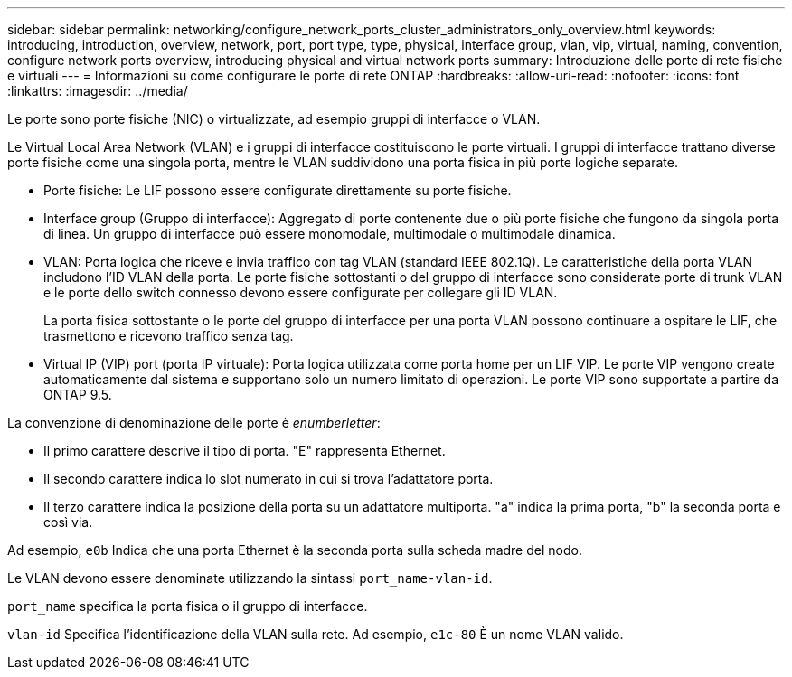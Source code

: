 ---
sidebar: sidebar 
permalink: networking/configure_network_ports_cluster_administrators_only_overview.html 
keywords: introducing, introduction, overview, network, port, port type, type, physical, interface group, vlan, vip, virtual, naming, convention, configure network ports overview, introducing physical and virtual network ports 
summary: Introduzione delle porte di rete fisiche e virtuali 
---
= Informazioni su come configurare le porte di rete ONTAP
:hardbreaks:
:allow-uri-read: 
:nofooter: 
:icons: font
:linkattrs: 
:imagesdir: ../media/


[role="lead"]
Le porte sono porte fisiche (NIC) o virtualizzate, ad esempio gruppi di interfacce o VLAN.

Le Virtual Local Area Network (VLAN) e i gruppi di interfacce costituiscono le porte virtuali. I gruppi di interfacce trattano diverse porte fisiche come una singola porta, mentre le VLAN suddividono una porta fisica in più porte logiche separate.

* Porte fisiche: Le LIF possono essere configurate direttamente su porte fisiche.
* Interface group (Gruppo di interfacce): Aggregato di porte contenente due o più porte fisiche che fungono da singola porta di linea. Un gruppo di interfacce può essere monomodale, multimodale o multimodale dinamica.
* VLAN: Porta logica che riceve e invia traffico con tag VLAN (standard IEEE 802.1Q). Le caratteristiche della porta VLAN includono l'ID VLAN della porta. Le porte fisiche sottostanti o del gruppo di interfacce sono considerate porte di trunk VLAN e le porte dello switch connesso devono essere configurate per collegare gli ID VLAN.
+
La porta fisica sottostante o le porte del gruppo di interfacce per una porta VLAN possono continuare a ospitare le LIF, che trasmettono e ricevono traffico senza tag.

* Virtual IP (VIP) port (porta IP virtuale): Porta logica utilizzata come porta home per un LIF VIP. Le porte VIP vengono create automaticamente dal sistema e supportano solo un numero limitato di operazioni. Le porte VIP sono supportate a partire da ONTAP 9.5.


La convenzione di denominazione delle porte è _enumberletter_:

* Il primo carattere descrive il tipo di porta. "E" rappresenta Ethernet.
* Il secondo carattere indica lo slot numerato in cui si trova l'adattatore porta.
* Il terzo carattere indica la posizione della porta su un adattatore multiporta. "a" indica la prima porta, "b" la seconda porta e così via.


Ad esempio, `e0b` Indica che una porta Ethernet è la seconda porta sulla scheda madre del nodo.

Le VLAN devono essere denominate utilizzando la sintassi `port_name-vlan-id`.

`port_name` specifica la porta fisica o il gruppo di interfacce.

`vlan-id` Specifica l'identificazione della VLAN sulla rete. Ad esempio, `e1c-80` È un nome VLAN valido.
